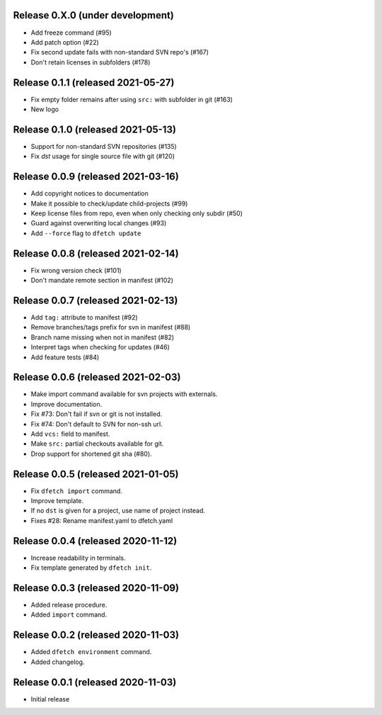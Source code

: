 Release 0.X.0 (under development)
===================================

* Add freeze command (#95)
* Add patch option (#22)
* Fix second update fails with non-standard SVN repo's (#167)
* Don't retain licenses in subfolders (#178)

Release 0.1.1 (released 2021-05-27)
===================================

* Fix empty folder remains after using ``src:`` with subfolder in git (#163)
* New logo

Release 0.1.0 (released 2021-05-13)
===================================

* Support for non-standard SVN repositories (#135)
* Fix `dst` usage for single source file with git (#120)

Release 0.0.9 (released 2021-03-16)
===================================

* Add copyright notices to documentation
* Make it possible to check/update child-projects (#99)
* Keep license files from repo, even when only checking only subdir (#50)
* Guard against overwriting local changes (#93)
* Add ``--force`` flag to ``dfetch update``

Release 0.0.8 (released 2021-02-14)
===================================

* Fix wrong version check (#101)
* Don't mandate remote section in manifest (#102)

Release 0.0.7 (released 2021-02-13)
===================================

* Add ``tag:`` attribute to manifest (#92)
* Remove branches/tags prefix for svn in manifest (#88)
* Branch name missing when not in manifest (#82)
* Interpret tags when checking for updates (#46)
* Add feature tests (#84)

Release 0.0.6 (released 2021-02-03)
===================================

* Make import command available for svn projects with externals.
* Improve documentation.
* Fix #73: Don't fail if svn or git is not installed.
* Fix #74: Don't default to SVN for non-ssh url.
* Add ``vcs:`` field to manifest.
* Make ``src:`` partial checkouts available for git.
* Drop support for shortened git sha (#80).

Release 0.0.5 (released 2021-01-05)
===================================

* Fix ``dfetch import`` command.
* Improve template.
* If no ``dst`` is given for a project, use name of project instead.
* Fixes #28: Rename manifest.yaml to dfetch.yaml

Release 0.0.4 (released 2020-11-12)
===================================

* Increase readability in terminals.
* Fix template generated by ``dfetch init``.

Release 0.0.3 (released 2020-11-09)
===================================

* Added release procedure.
* Added ``import`` command.

Release 0.0.2 (released 2020-11-03)
===================================

* Added ``dfetch environment`` command.
* Added changelog.


Release 0.0.1 (released 2020-11-03)
===================================

* Initial release
